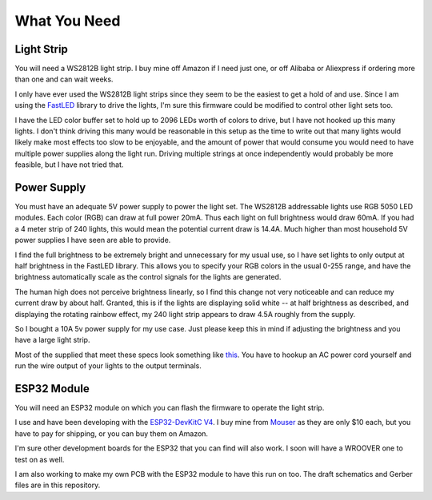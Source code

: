 ################################
What You Need
################################

Light Strip
=============

You will need a WS2812B light strip. I buy mine off Amazon if I need just one, or off Alibaba or Aliexpress if ordering more than one and can wait weeks.

I only have ever used the WS2812B light strips since they seem to be the easiest to get a hold of and use. Since I am using the `FastLED <https://github.com/FastLED/FastLED>`_ library to drive the lights, I'm sure this firmware could be modified to control other light sets too.

I have the LED color buffer set to hold up to 2096 LEDs worth of colors to drive, but I have not hooked up this many lights. I don't think driving this many would be reasonable in this setup as the time to write out that many lights would likely make most effects too slow to be enjoyable, and the amount of power that would consume you would need to have multiple power supplies along the light run. Driving multiple strings at once independently would probably be more feasible, but I have not tried that.

Power Supply
==============

You must have an adequate 5V power supply to power the light set. The WS2812B addressable lights use RGB 5050 LED modules. Each color (RGB) can draw at full power 20mA. Thus each light on full brightness would draw 60mA. If you had a 4 meter strip of 240 lights, this would mean the potential current draw is 14.4A. Much higher than most household 5V power supplies I have seen are able to provide.

I find the full brightness to be extremely bright and unnecessary for my usual use, so I have set lights to only output at half brightness in the FastLED library. This allows you to specify your RGB colors in the usual 0-255 range, and have the brightness automatically scale as the control signals for the lights are generated.

The human high does not perceive brightness linearly, so I find this change not very noticeable and can reduce my current draw by about half. Granted, this is if the lights are displaying solid white -- at half brightness as described, and displaying the rotating rainbow effect, my 240 light strip appears to draw 4.5A roughly from the supply.

So I bought a 10A 5v power supply for my use case. Just please keep this in mind if adjusting the brightness and you have a large light strip.

Most of the supplied that meet these specs look something like `this <https://www.amazon.com/Aiposen-Transformer-Security-Computer-Project/dp/B01B1QKLR8/ref=sr_1_2_sspa?crid=35EZ0OVPPORZS&keywords=5v+10a+power+supply&qid=1551851169&s=gateway&sprefix=5v+10a%2Caps%2C194&sr=8-2-spons&psc=1>`_. You have to hookup an AC power cord yourself and run the wire output of your lights to the output terminals.

ESP32 Module
===============

You will need an ESP32 module on which you can flash the firmware to operate the light strip.

I use and have been developing with the `ESP32-DevKitC V4 <https://docs.espressif.com/projects/esp-idf/en/latest/get-started/get-started-devkitc.html>`_. I buy mine from `Mouser <https://www.mouser.com/>`_ as they are only $10 each, but you have to pay for shipping, or you can buy them on Amazon.

I'm sure other development boards for the ESP32 that you can find will also work. I soon will have a WROOVER one to test on as well.

I am also working to make my own PCB with the ESP32 module to have this run on too. The draft schematics and Gerber files are in this repository.
